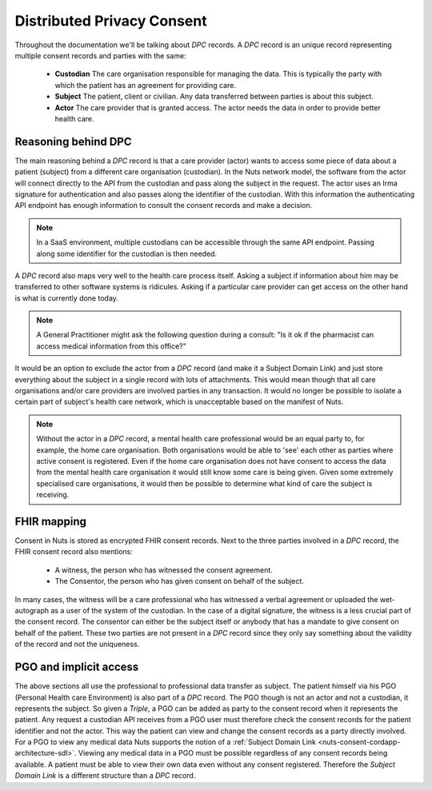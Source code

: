 .. _nuts-consent-cordapp-architecture-dpc:

Distributed Privacy Consent
===========================

Throughout the documentation we'll be talking about *DPC* records. A *DPC* record is an unique record representing multiple consent records and parties with the same:

    * **Custodian** The care organisation responsible for managing the data. This is typically the party with which the patient has an agreement for providing care.
    * **Subject** The patient, client or civilian. Any data transferred between parties is about this subject.
    * **Actor** The care provider that is granted access. The actor needs the data in order to provide better health care.

Reasoning behind DPC
--------------------

The main reasoning behind a *DPC* record is that a care provider (actor) wants to access some piece of data about a patient (subject) from a different care organisation (custodian).
In the Nuts network model, the software from the actor will connect directly to the API from the custodian and pass along the subject in the request.
The actor uses an Irma signature for authentication and also passes along the identifier of the custodian.
With this information the authenticating API endpoint has enough information to consult the consent records and make a decision.

.. note::

    In a SaaS environment, multiple custodians can be accessible through the same API endpoint. Passing along some identifier for the custodian is then needed.

A *DPC* record also maps very well to the health care process itself. Asking a subject if information about him may be transferred to other software systems is ridicules.
Asking if a particular care provider can get access on the other hand is what is currently done today.

.. note::

    A General Practitioner might ask the following question during a consult: "Is it ok if the pharmacist can access medical information from this office?"

It would be an option to exclude the actor from a *DPC* record (and make it a Subject Domain Link) and just store everything about the subject in a single record with lots of attachments.
This would mean though that all care organisations and/or care providers are involved parties in any transaction.
It would no longer be possible to isolate a certain part of subject's health care network, which is unacceptable based on the manifest of Nuts.

.. note::

    Without the actor in a *DPC* record, a mental health care professional would be an equal party to, for example, the home care organisation.
    Both organisations would be able to 'see' each other as parties where active consent is registered.
    Even if the home care organisation does not have consent to access the data from the mental health care organisation it would still know some care is being given.
    Given some extremely specialised care organisations, it would then be possible to determine what kind of care the subject is receiving.

FHIR mapping
------------

Consent in Nuts is stored as encrypted FHIR consent records. Next to the three parties involved in a *DPC* record, the FHIR consent record also mentions:

    * A witness, the person who has witnessed the consent agreement.
    * The Consentor, the person who has given consent on behalf of the subject.

In many cases, the witness will be a care professional who has witnessed a verbal agreement or uploaded the wet-autograph as a user of the system of the custodian.
In the case of a digital signature, the witness is a less crucial part of the consent record.
The consentor can either be the subject itself or anybody that has a mandate to give consent on behalf of the patient.
These two parties are not present in a *DPC* record since they only say something about the validity of the record and not the uniqueness.

PGO and implicit access
-----------------------

The above sections all use the professional to professional data transfer as subject. The patient himself via his PGO (Personal Health care Environment) is also part of a *DPC* record.
The PGO though is not an actor and not a custodian, it represents the subject. So given a *Triple*, a PGO can be added as party to the consent record when it represents the patient.
Any request a custodian API receives from a PGO user must therefore check the consent records for the patient identifier and not the actor.
This way the patient can view and change the consent records as a party directly involved.
For a PGO to view any medical data Nuts supports the notion of a :ref:`Subject Domain Link <nuts-consent-cordapp-architecture-sdl>`. Viewing any medical data in a PGO must be possible regardless of any consent records being available. A patient must be able to view their own data even without any consent registered.
Therefore the *Subject Domain Link* is a different structure than a *DPC* record.
